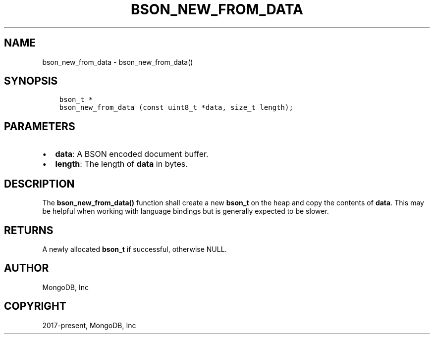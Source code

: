 .\" Man page generated from reStructuredText.
.
.TH "BSON_NEW_FROM_DATA" "3" "Feb 01, 2022" "1.21.0" "libbson"
.SH NAME
bson_new_from_data \- bson_new_from_data()
.
.nr rst2man-indent-level 0
.
.de1 rstReportMargin
\\$1 \\n[an-margin]
level \\n[rst2man-indent-level]
level margin: \\n[rst2man-indent\\n[rst2man-indent-level]]
-
\\n[rst2man-indent0]
\\n[rst2man-indent1]
\\n[rst2man-indent2]
..
.de1 INDENT
.\" .rstReportMargin pre:
. RS \\$1
. nr rst2man-indent\\n[rst2man-indent-level] \\n[an-margin]
. nr rst2man-indent-level +1
.\" .rstReportMargin post:
..
.de UNINDENT
. RE
.\" indent \\n[an-margin]
.\" old: \\n[rst2man-indent\\n[rst2man-indent-level]]
.nr rst2man-indent-level -1
.\" new: \\n[rst2man-indent\\n[rst2man-indent-level]]
.in \\n[rst2man-indent\\n[rst2man-indent-level]]u
..
.SH SYNOPSIS
.INDENT 0.0
.INDENT 3.5
.sp
.nf
.ft C
bson_t *
bson_new_from_data (const uint8_t *data, size_t length);
.ft P
.fi
.UNINDENT
.UNINDENT
.SH PARAMETERS
.INDENT 0.0
.IP \(bu 2
\fBdata\fP: A BSON encoded document buffer.
.IP \(bu 2
\fBlength\fP: The length of \fBdata\fP in bytes.
.UNINDENT
.SH DESCRIPTION
.sp
The \fBbson_new_from_data()\fP function shall create a new \fBbson_t\fP on the heap and copy the contents of \fBdata\fP\&. This may be helpful when working with language bindings but is generally expected to be slower.
.SH RETURNS
.sp
A newly allocated \fBbson_t\fP if successful, otherwise NULL.
.SH AUTHOR
MongoDB, Inc
.SH COPYRIGHT
2017-present, MongoDB, Inc
.\" Generated by docutils manpage writer.
.

